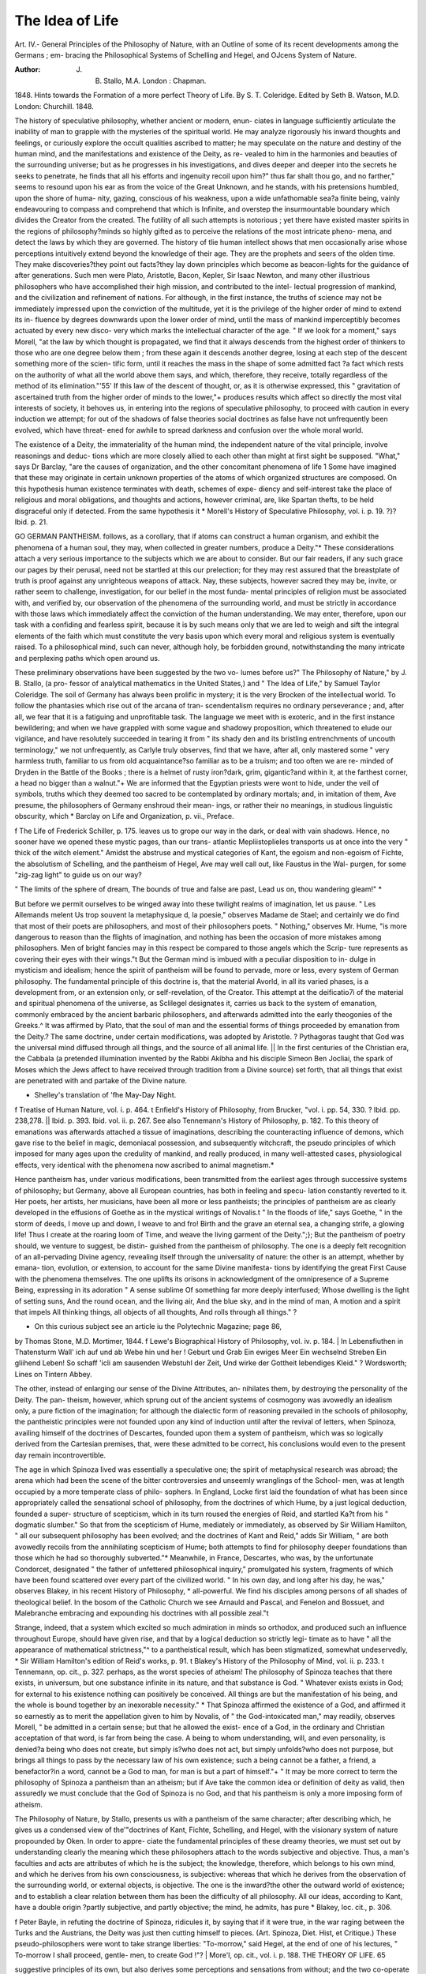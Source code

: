 The Idea of Life
=================

Art. IV.-
General Principles of the Philosophy of Nature, with an
Outline of some of its recent developments among the Germans ; em-
bracing the Philosophical Systems of Schelling and Hegel, and OJcens
System of Nature.

:Author: J. B. Stallo, M.A. London : Chapman.
1848.
Hints towards the Formation of a more perfect
Theory of Life. By S. T. Coleridge. Edited by Seth B. Watson,
M.D. London: Churchill. 1848.

The history of speculative philosophy, whether ancient or modern, enun-
ciates in language sufficiently articulate the inability of man to grapple
with the mysteries of the spiritual world. He may analyze rigorously
his inward thoughts and feelings, or curiously explore the occult qualities
ascribed to matter; he may speculate on the nature and destiny of the
human mind, and the manifestations and existence of the Deity, as re-
vealed to him in the harmonies and beauties of the surrounding universe;
but as he progresses in his investigations, and dives deeper and deeper
into the secrets he seeks to penetrate, he finds that all his efforts and
ingenuity recoil upon him?" thus far shalt thou go, and no farther,"
seems to resound upon his ear as from the voice of the Great Unknown,
and he stands, with his pretensions humbled, upon the shore of huma-
nity, gazing, conscious of his weakness, upon a wide unfathomable sea?a
finite being, vainly endeavouring to compass and comprehend that which
is Infinite, and overstep the insurmountable boundary which divides the
Creator from the created. The futility of all such attempts is notorious ;
yet there have existed master spirits in the regions of philosophy?minds
so highly gifted as to perceive the relations of the most intricate pheno-
mena, and detect the laws by which they are governed. The history of
tlie human intellect shows that men occasionally arise whose perceptions
intuitively extend beyond the knowledge of their age. They are the
prophets and seers of the olden time. They make discoveries?they
point out facts?they lay down principles which become as beacon-lights
for the guidance of after generations. Such men were Plato, Aristotle,
Bacon, Kepler, Sir Isaac Newton, and many other illustrious philosophers
who have accomplished their high mission, and contributed to the intel-
lectual progression of mankind, and the civilization and refinement of
nations. For although, in the first instance, the truths of science may
not be immediately impressed upon the conviction of the multitude,
yet it is the privilege of the higher order of mind to extend its in-
fluence by degrees downwards upon the lower order of mind, until the
mass of mankind imperceptibly becomes actuated by every new disco-
very which marks the intellectual character of the age. " If we look for
a moment," says Morell, "at the law by which thought is propagated, we
find that it always descends from the highest order of thinkers to those
who are one degree below them ; from these again it descends another
degree, losing at each step of the descent something more of the scien-
tific form, until it reaches the mass in the shape of some admitted fact
?a fact which rests on the authority of what all the world above them
says, and which, therefore, they receive, totally regardless of the method
of its elimination."'55' If this law of the descent of thought, or, as it is
otherwise expressed, this " gravitation of ascertained truth from the
higher order of minds to the lower,"+ produces results which affect so
directly the most vital interests of society, it behoves us, in entering into
the regions of speculative philosophy, to proceed with caution in every
induction we attempt; for out of the shadows of false theories social
doctrines as false have not unfrequently been evolved, which have threat-
ened for awhile to spread darkness and confusion over the whole moral
world.

The existence of a Deity, the immateriality of the human mind, the
independent nature of the vital principle, involve reasonings and deduc-
tions which are more closely allied to each other than might at first
sight be supposed. "What," says Dr Barclay, "are the causes of
organization, and the other concomitant phenomena of life 1 Some
have imagined that these may originate in certain unknown properties
of the atoms of which organized structures are composed. On this
hypothesis human existence terminates with death, schemes of expe-
diency and self-interest take the place of religious and moral obligations,
and thoughts and actions, however criminal, are, like Spartan thefts,
to be held disgraceful only if detected. From the same hypothesis it
* Morell's History of Speculative Philosophy, vol. i. p. 19.
?}? Ibid. p. 21.

GO GERMAN PANTHEISM.
follows, as a corollary, that if atoms can construct a human organism,
and exhibit the phenomena of a human soul, they may, when collected
in greater numbers, produce a Deity."* These considerations attach a
very serious importance to the subjects which we are about to consider.
But our fair readers, if any such grace our pages by their perusal, need
not be startled at this our prelection; for they may rest assured that
the breastplate of truth is proof against any unrighteous weapons of
attack. Nay, these subjects, however sacred they may be, invite, or
rather seem to challenge, investigation, for our belief in the most funda-
mental principles of religion must be associated with, and verified by,
our observation of the phenomena of the surrounding world, and must
be strictly in accordance with those laws which immediately affect the
conviction of the human understanding. We may enter, therefore,
upon our task with a confiding and fearless spirit, because it is by such
means only that we are led to weigh and sift the integral elements of
the faith which must constitute the very basis upon which every moral
and religious system is eventually raised. To a philosophical mind, such
can never, although holy, be forbidden ground, notwithstanding the
many intricate and perplexing paths which open around us.

These preliminary observations have been suggested by the two vo-
lumes before us?" The Philosophy of Nature," by J. B. Stallo, (a pro-
fessor of analytical mathematics in the United States,) and " The Idea
of Life," by Samuel Taylor Coleridge. The soil of Germany has always
been prolific in mystery; it is the very Brocken of the intellectual
world. To follow the phantasies which rise out of the arcana of tran-
scendentalism requires no ordinary perseverance ; and, after all, we fear
that it is a fatiguing and unprofitable task. The language we meet with
is exoteric, and in the first instance bewildering; and when we have
grappled with some vague and shadowy proposition, which threatened
to elude our vigilance, and have resolutely succeeded in tearing it from
" its shady den and its bristling entrenchments of uncouth terminology,"
we not unfrequently, as Carlyle truly observes, find that we have, after
all, only mastered some " very harmless truth, familiar to us from old
acquaintance?so familiar as to be a truism; and too often we are re-
minded of Dryden in the Battle of the Books ; there is a helmet of rusty
iron?dark, grim, gigantic?and within it, at the farthest corner, a head
no bigger than a walnut."+ We are informed that the Egyptian priests
were wont to hide, under the veil of symbols, truths which they deemed
too sacred to be contemplated by ordinary mortals; and, in imitation
of them, Ave presume, the philosophers of Germany enshroud their mean-
ings, or rather their no meanings, in studious linguistic obscurity, which
* Barclay on Life and Organization, p. vii., Preface.

f The Life of Frederick Schiller, p. 175.
leaves us to grope our way in the dark, or deal with vain shadows.
Hence, no sooner have we opened these mystic pages, than our trans-
atlantic Mepliistoplieles transports us at once into the very " thick of the
witch element." Amidst the abstruse and mystical categories of Kant,
the egoism and non-egoism of Fichte, the absolutism of Schelling, and
the pantheism of Hegel, Ave may well call out, like Faustus in the Wal-
purgen, for some "zig-zag light" to guide us on our way?

" The limits of the sphere of dream,
The bounds of true and false are past,
Lead us on, thou wandering gleam!" *

But before we permit ourselves to be winged away into these twilight
realms of imagination, let us pause. " Les Allemands melent Us trop
souvent la metaphysique d, la poesie," observes Madame de Stael; and
certainly we do find that most of their poets are philosophers, and most
of their philosophers poets. " Nothing," observes Mr. Hume, "is more
dangerous to reason than the flights of imagination, and nothing has
been the occasion of more mistakes among philosophers. Men of bright
fancies may in this respect be compared to those angels which the Scrip-
ture represents as covering their eyes with their wings."t
But the German mind is imbued with a peculiar disposition to in-
dulge in mysticism and idealism; hence the spirit of pantheism will be
found to pervade, more or less, every system of German philosophy.
The fundamental principle of this doctrine is, that the material Avorld,
in all its varied phases, is a development from, or an extension only, or
self-revelation, of the Creator. This attempt at the deificatio7i of the
material and spiritual phenomena of the universe, as Sclilegel designates
it, carries us back to the system of emanation, commonly embraced by
the ancient barbaric philosophers, and afterwards admitted into the
early theogonies of the Greeks.^ It was affirmed by Plato, that the
soul of man and the essential forms of things proceeded by emanation
from the Deity.? The same doctrine, under certain modifications, was
adopted by Aristotle. ? Pythagoras taught that God was the universal
mind diffused through all things, and the source of all animal life. ||
In the first centuries of the Christian era, the Cabbala (a pretended
illumination invented by the Rabbi Akibha and his disciple Simeon
Ben Jocliai, the spark of Moses which the Jews affect to have received
through tradition from a Divine source) set forth, that all things that
exist are penetrated with and partake of the Divine nature.

* Shelley's translation of 'fhe May-Day Night.
f Treatise of Human Nature, vol. i. p. 464.
t Enfield's History of Philosophy, from Brucker, "vol. i. pp. 54, 330.
? Ibid. pp. 238,278. || Ibid. p. 393.
Ibid. vol. ii. p. 267. See also Tennemann's History of Philosophy, p. 182.
To this theory of emanations was afterwards attached a tissue of
imaginations, describing the counteracting influence of demons, which
gave rise to the belief in magic, demoniacal possession, and subsequently
witchcraft, the pseudo principles of which imposed for many ages upon
the credulity of mankind, and really produced, in many well-attested
cases, physiological effects, very identical with the phenomena now
ascribed to animal magnetism.*

Hence pantheism has, under various modifications, been transmitted
from the earliest ages through successive systems of philosophy; but
Germany, above all European countries, has both in feeling and specu-
lation constantly reverted to it. Her poets, her artists, her musicians,
have been all more or less pantheists; the principles of pantheism are as
clearly developed in the effusions of Goethe as in the mystical writings
of Novalis.t " In the floods of life," says Goethe, " in the storm of
deeds, I move up and down, I weave to and fro! Birth and the grave an
eternal sea, a changing strife, a glowing life! Thus I create at the
roaring loom of Time, and weave the living garment of the Deity.";};
But the pantheism of poetry should, we venture to suggest, be distin-
guished from the pantheism of philosophy. The one is a deeply felt
recognition of an all-pervading Divine agency, revealing itself through
the universality of nature: the other is an attempt, whether by emana-
tion, evolution, or extension, to account for the same Divine manifesta-
tions by identifying the great First Cause with the phenomena themselves.
The one uplifts its orisons in acknowledgment of the omnipresence of
a Supreme Being, expressing in its adoration
" A sense sublime Of something far more deeply interfused;
Whose dwelling is the light of setting suns,
And the round ocean, and the living air,
And the blue sky, and in the mind of man,
A motion and a spirit that impels
All thinking things, all objects of all thoughts,
And rolls through all things." ?

* On this curious subject see an article iu the Polytechnic Magazine; page 86,
by Thomas Stone, M.D. Mortimer, 1844.
f Lewe's Biographical History of Philosophy, vol. iv. p. 184.
| In Lebensfiuthen in Thatensturm
Wall' ich auf und ab
Webe hin und her !
Geburt und Grab
Ein ewiges Meer
Ein wechselnd Streben
Ein gliihend Leben!
So schaff 'icli am sausenden Webstuhl der Zeit,
Und wirke der Gottheit lebendiges Kleid."
? Wordsworth; Lines on Tintern Abbey.

The other, instead of enlarging our sense of the Divine Attributes, an-
nihilates them, by destroying the personality of the Deity. The pan-
theism, however, which sprung out of the ancient systems of cosmogony
was avowedly an idealism only, a pure fiction of the imagination; for
although the dialectic form of reasoning prevailed in the schools of
philosophy, the pantheistic principles were not founded upon any kind
of induction until after the revival of letters, when Spinoza, availing
himself of the doctrines of Descartes, founded upon them a system of
pantheism, which was so logically derived from the Cartesian premises,
that, were these admitted to be correct, his conclusions would even to
the present day remain incontrovertible.

The age in which Spinoza lived was essentially a speculative one; the
spirit of metaphysical research was abroad; the arena which had been the
scene of the bitter controversies and unseemly wranglings of the School-
men, was at length occupied by a more temperate class of philo-
sophers. In England, Locke first laid the foundation of what has been
since appropriately called the sensational school of philosophy, from the
doctrines of which Hume, by a just logical deduction, founded a super-
structure of scepticism, which in its turn roused the energies of Reid,
and startled Ka?t from his " dogmatic slumber." So that from the
scepticism of Hume, mediately or immediately, as observed by Sir
William Hamilton, " all our subsequent philosophy has been evolved;
and the doctrines of Kant and Reid," adds Sir William, " are both
avowedly recoils from the annihilating scepticism of Hume; both
attempts to find for philosophy deeper foundations than those which
he had so thoroughly subverted."* Meanwhile, in France, Descartes,
who was, by the unfortunate Condorcet, designated " the father of
unfettered philosophical inquiry," promulgated his system, fragments
of which have been found scattered over every part of the civilized
world. " In his own day, and long after his day, he was," observes
Blakey, in his recent History of Philosophy, * all-powerful. We find his
disciples among persons of all shades of theological belief. In the
bosom of the Catholic Church we see Arnauld and Pascal, and Fenelon
and Bossuet, and Malebranche embracing and expounding his doctrines
with all possible zeal."t

Strange, indeed, that a system which excited so much admiration in
minds so orthodox, and produced such an influence throughout Europe,
should have given rise, and that by a logical deduction so strictly legi-
timate as to have " all the appearance of mathematical strictness,"^ to a
pantheistical result, which has been stigmatized, somewhat undeservedly,
* Sir William Hamilton's edition of Reid's works, p. 91.
t Blakey's History of the Philosophy of Mind, vol. ii. p. 233.
t Tennemann, op. cit., p. 327.
perhaps, as the worst species of atheism! The philosophy of Spinoza
teaches that there exists, in universum, but one substance infinite in its
nature, and that substance is God. " Whatever exists exists in God; for
external to his existence nothing can positively be conceived. All things
are but the manifestation of his being, and the whole is bound together
by an inexorable necessity." * That Spinoza affirmed the existence of
a God, and affirmed it so earnestly as to merit the appellation given to
him by Novalis, of " the God-intoxicated man," may readily, observes
Morell, " be admitted in a certain sense; but that he allowed the exist-
ence of a God, in the ordinary and Christian acceptation of that word,
is far from being the case. A being to whom understanding, will, and
even personality, is denied?a being who does not create, but simply
is?who does not act, but simply unfolds?who does not purpose, but
brings all things to pass by the necessary law of his own existence; such
a being cannot be a father, a friend, a benefactor?in a word, cannot be
a God to man, for man is but a part of himself."+ " It may be more
correct to term the philosophy of Spinoza a pantheism than an atheism;
but if Ave take the common idea or definition of deity as valid, then
assuredly we must conclude that the God of Spinoza is no God, and that
his pantheism is only a more imposing form of atheism.

The Philosophy of Nature, by Stallo, presents us with a pantheism
of the same character; after describing which, he gives us a condensed
view of the'"doctrines of Kant, Fichte, Schelling, and Hegel, with the
visionary system of nature propounded by Oken. In order to appre-
ciate the fundamental principles of these dreamy theories, we must set
out by understanding clearly the meaning which these philosophers
attach to the words subjective and objective. Thus, a man's faculties and
acts are attributes of which he is the subject; the knowledge, therefore,
which belongs to his own mind, and which he derives from his own
consciousness, is subjective: whereas that which he derives from the
observation of the surrounding world, or external objects, is objective.
The one is the inward?the other the outward world of existence; and
to establish a clear relation between them has been the difficulty of
all philosophy. All our ideas, according to Kant, have a double origin
?partly subjective, and partly objective; the mind, he admits, has pure
* Blakey, loc. cit., p. 306.

f Peter Bayle, in refuting the doctrine of Spinoza, ridicules it, by saying that if it
were true, in the war raging between the Turks and the Austrians, the Deity
was just then cutting himself to pieces. (Art. Spinoza, Diet. Hist, et Critique.)
These pseudo-philosophers were wont to take strange liberties: "To-morrow,"
said Hegel, at the end of one of his lectures, " To-morrow I shall proceed, gentle-
men, to create God !"?
| More'l, op. cit., vol. i. p. 188.
THE THEORY OF LIFE. 65

suggestive principles of its own, but also derives some perceptions and
sensations from without; and the two co-operate to produce knowledge.
On the other hand, Fichte?calling the subjective ego, and the objective
non ego?argued that, although certain mental conceptions were in me,
they were caused by something out of vie, so that the ego and non ego
became identical. " The fundamental error of Fichte," says Morell, " was,
that he entrenched himself so closely within the circle of his conscious-
ness, that it was impossible for him to find any passage from thence
into the surrounding world."* After Fichte, came Schelling?the Plato,
as he is sometimes called, of modern Germany?who maintained that
the ego and non ego (subject and object) are identical, and exist only in
the absolute?that is to say, the Absolute, by which he means the Deity,
contains within itself, potentially, all that it afterwards becomes by its
own self-development. This self-development, be it observed, is not
the free and designed operation of intelligence, but rather a blind
impulse, working unconsciously in nature, and only coming to self-con-
sciousness in mind. On this principle, all difference between God and
the universe is completely lost; his pantheism becomes as complete as
that of Spinoza; and " as the absolute is supposed to be evolved from its
lowest forms to the highest, in accordance with the necessary law or
rhythm of its being, the whole world, material and mental, becomes
one enormous chain of necessity, to which no idea of free creation can
by any possibility be attached." + Lastly, after the philosophy of
Schelling had obtained a vast popularity in Germany, came Hegel, who
boldly started with the postulate, that " being and non-being are the
same;" and, denying the existence of both object and subject, insisted
that everything was purely ideal. The only real existence which he
admits is one of relation ;?" the whole universe is a universe of ideas
?a process or movement of the Deity ever unfolding itself, but never
unfolded.":}; Such are the pantheistical systems which appear to have
fascinated the imagination of Stallo, but which he has explained in a
very obscure and imperfect manner. A cloudy element, however, is the
most congenial atmosphere for all such fictions; and the unintelligibility
of the language in which they are conveyed is their best security against
popular ridicule.

" The Idea of Life, or Hints for the Formation of a more Compre-
hensive Theory of Life," here claims attention ; and, assuredly, the very
title of this little volume by Samuel Taylor Coleridge, suggests the anti-
cipation of paradoxes as subtile, dreams as wild, and phantasies as start-
ling, as any we have just adverted to. It was observed in the early life
Morell, op. cit., vol. ii. p. 89. -f Ibid. p. 118, J Ibid. p. 137.
of Coleridge, that he was endowed with a peculiar mental idiosyncracy,
which predisposed him, even in childhood, to self-meditation and intel-
lectual seclusion. He describes himself as a child, taking his " little stool"
and his "little book," and sitting by the side of his mother, and listening
to the talk of his elders. " Huffed away from the enjoyment of muscular
activity, I was driven," he observes, "from life in motion to life in thought
and sensation. . . . Alas ! I had all the simplicity, and all the docility
of the little child, but none of the child's habits. I never thought as a
child, never had the language of a child."* It is well observed by
Wordsworth, " the child is father of the man ?" and Coleridge, in his after-
life, manifested the same disposition to retire intellectually within him-
self, and dwell within the sphere of his own idealism. He did not tread
the common paths of knowledge and philosophy. He stood as much
apart, in his philosophical spirit, from other men as Manfred himself,
soliloquizing to the elements on the summit of the Jungfrau. He, too,
although no misanthropist, like Manfred, poured forth his incantations,
and invoked and introduced supernatural imagery in his poetry with
a truly marvellous effect. His " Ancient Mariner," his " Christabel," his
"KublahKhan," sufficiently attest his success in this species of intellectual
necromancy; and it may readily be conceived, that when a mind so con-
stituted entered into the phantasmal land of German philosophy, it would
easily become fascinated by the very mysteries of its transcendentalism.
This was eminently the case Avith Coleridge ; but he entered the labyrinth
with a firm step, upheld by the sense of a higher philosophy than any
which had ever emanated from its school. Accordingly, when he
returned to enlighten the world with the knowledge he had acquired, he
did not seek to weave a web of metaphysical sophistry around the attri-
butes of the Supreme Being, mystifying at the same time the phenomena
and laws of the surrounding universe, until the relation between cause
and effect becomes annihilated. He did not put forth paradoxes to
impeach the moral and intellectual responsibility of man, reducing him
to the condition of an automatic microcosm, and destroying the elements
of all moral obligation ; but, deeply impressed with the truths of Chris-
tianity, he sought to interweave its fundamental principles with the
doctrines he inculcated, and introduced for this purpose a new organ of
faith, by the super-rational assistance of which he maintains we are alone
enabled to carry on these investigations. Hence Coleridge has the
merit of being the first in this country who sought to associate these
philosophical speculations with the doctrines of Christianity. While
we cheerfully and unreservedly concede every honour to the poet-philo-
sopher, we almost regret the publication of " The Idea of Life," because,
* Gilman's Life of Samuel Taylor Coleridge, vol. i. p. 10.
although as a posthumous volume it may be acceptable to us, proceed-
ing as it does from the pen of one whose memory we so highly esteem,
still we consider that it is not likely to add to his reputation, for the
views which it contains are not characterized by any originality, and
almost in every page challenge contradiction.

He thus opens the subject ?" When we stand before the bust
of John Hunter,"?we quote the first sentence of the Introduction
?" or as we enter the magnificent museum furnished by his labours,
and pass slowly with meditative observation through this august
temple, which the genius of one great man has raised, and dedicated to
the wisdom and uniform working of the Creator, we perceive at every
step the guidance, we had almost said, the inspiration, of those profound
ideas concerning life which dawn upon us, indeed, through his written
works?but which he has here presented to us in a more perfect language
than that of words?the language of God himself as uttered by nature."
After this noble exordium, Ave are disappointed to find ourselves hurried
into a frivolous and profitless discussion upon the definitions of life;
and that Coleridge, instead of following the steps of the genius to whose
bust he had just made the above invocation, throws himself into the
stream of German idealism, adopting, to its extremest extent, the views
of Fichte, Schelling, and Hegel, a pantheistical theory of life, opposed to
every principle of reason, and common sense. According to this fanciful
hypothesis, which is adopted by Stallo, life itself is supposed to originate
in the creative energy of nature, and to become diffused through all
objects. " Matter exists not in itself, but in virtue of, and in reference
to, its inner vitality." (Stallo, page 31.) The properties of matter, " the
extension and impenetrability of matter proceed (not from the laws of
attraction, but) from the necessary reality of the unital life, the unity or
identity of which life is the object of the whole process of its existence."
(Stallo, ib.) The true centre of gravity of matter, is in its inner life?the
self-moving, and the self-sustaining, which is " the vital, substantial prin-
ciple of all existences." (Stallo, p. 42.)

Dead matter does not exist?death itself is not death ! " The ap-
parent corpse after the death of any organism is instantly subject to
Cosmic vitality: when we imagine we behold matter without life, it is
only because this life, on account of its generality, is beyond our
immediate ken." (Stallo, p. 35.)

It may be remembered, that Diogenes of Apollonia, following the
steps of Anaximenes, asked, " What constitutes the air, the origin of
things ? Clearly," he answered, " its life." The world he fancied a
living unity, and he attributed to it a set of respiratory organs, which
he fancied he discovered in the stars. As manifestly preposterous are
the propositions of these pseudo philosophers.

" The earth," Stallo quotes from Hegel, " is the crystal of life?the first
determinate life is the atmosphere; the second phase of determinate ter-
restrial life is the neutral earth, the sea; the third phase is the continent
?the gigantic corpse of a life gone by?the firm crystal of the lunar
element." (Stallo, p. 460.) So also Coleridge argues, that the physical
properties of matter are vital in essence?describes gravitation as the
universal life, and talks of the "irritability which metals manifest to
galvanism." (Theory of Life, page 39.) How can any rational man
deal with such ravings? Nevertheless, we find that this pantheistical
theory of life has recently been propounded at some length, by the
eminent Dr Carus. " Comparing animal with planetary life," says he,
" we are led to conclude, that as the blood, a homogeneous fluid in
continual circulation, is the source in which all forms and reproductions
of organism originate, so is water one of the members most import-
ant for the life of the earth. This internal life of the fluid becomes
indeed more evident when we consider the individual formation of the
solid to which it gives birth. The most striking illustration of this, is
the process of crystallization, which exhibits a near approach of the
inorganic to the organic life; for we cannot deny even to the crystal a
certain inward peculiar life, at the moment of its crystallization. The
only difference between an organic body and a crystal is, that the life of
the latter, the principle of action and reaction, terminates as soon as its
formation is accomplished. One might be tempted to say, that the
crystal lives only to form itself, for as soon as it is formed it dies,
while true organisms, on the contrary, form themselves only in order
to live, and it is only when they are perfectly formed that their life
is truly and properly evident."*

This very observation points out the distinction between the con-
struction of a crystal and the development of organization?the non-
existence in the one of any sustaining principle of vitality, and the
positive evidence in the other, of the presence of a vital power support-
ing the organism through all the physiological changes which it under-
goes. "But what is life1?" asks Coleridge. In reply to which, we may
ask?"What is light?" "What is heat?" "What is electricity?" "What
is magnetism?" Before we can give a definition of either of these prin-
ciples, its nature must be fairly revealed to us, because no definition
can be satisfactory that is not a clear expression of truth; hence writers
on logic, in the middle ages, made definition the last stage in the pro-
gress of knowledge. " It is absolutely necessary," observes Whewell,
"to every advance in our knowledge, that those by whom such advances
are made, should possess clearly the conceptions which they employ;
* Dr Carus on the Kingdoms of Nature; their Life and Affinity, in Taylor's
Collection of Scientific Memoirs. Vol. i. p. 230. 1837.
but it is by no means necessary, that tliey should unfold these concep-
tions in the words of a formal definition."* Galileo, Huyghens, Newton,
Fresnel, Young, had clear conceptions of the course adopted in the
progress of their discoveries; but not one of them could anticipate by
a definition the result of their investigations. And so it is with respect
to life, as well as light, heat, electricity, and magnetism, neither can be
defined with any degree of satisfaction; but the phenomena ascribed to
each are not the less legitimate subjects for philosophical research. The
definition which Coleridge himself gives of life, after deprecating that
of Bichat, (" c'est l'ensemble des fonctions qui resistent a la mort,") is
more objectionable than any with which we are acquainted. " I define
life as the principle of individuation, or the power which unites a given
all into a whole, that is presupposed by all its parts." (Theory, page 42.)
A block of granite may be said to have its component parts held
together by a " principle of individuation," which " unites the given all"
into a mass; but as Coleridge disclaims the division of all that sur-
rounds us into things with life, and things without life; and as he
contends that the term life is no less applicable to the irreducible bases
of chemistry?such as sodium, potassium, &c.?or to the various forms
of crystals, or the geological strata which compose the crust of the
globe, than it is to the human body itself; so we (Theory, Preface,
page 8) cannot expect that any definition of life from his pen
could be acceptable, involving, as it must, such an extravagant
hypothesis. We are glad, however, to find that Coleridge repels with
so much earnestness the assumption that life is a result of organiza-
tion ? a doctrine we regret to find advocated recently, with much
plausibility, by Dr Carpenter, whose " Manual of Physiology" is at pre-
sent esteemed (deservedly in other respects) one of the best text-books
of physiology in our metropolitan schools of medicine. " I disclaim,"
says Coleridge, " the error of Stahl in deriving the phenomena of life
from the unconscious actions of the rational soul. I repel with still
greater earnestness, the assertion, and even the supposition, that the
functions are the offsprings of the structure and life the result of or-
ganization connected with it, as effect with cause. Nay, the position
seems to me little less strange than as if a man should say, that
building, with all the included handicraft of plastering, sawing,
planing, &c., Avere the offspring of the house, and the mason and
carpenter were the result of a suite of chambers, Avith the passages and
staircases that lead to them. To make A the offspring of B, Avhen the
very existence of B, as B pre-supposes the existence of A, is prepos-
terous in the literal sense of the Avord, and a consummate instance of
the hysteron proteron in logic. But if I reject the organ as the cause
* "Whewell's Philosophy of the Inductive Sciences, vol. ii. p. 14.
of that of which it is the organ, though I admit it among the conditions
of its actual functions, for the same reason I must reject fluids and
ethers of all kinds, magnetical, electrical, and universal, to whatever
quintessential thinness triple distilled and (as it were) super-sub-
stantiated. With these, likewise, I abjure all chemical agencies, compo-
sitions, and decompositions, they suppose a stimulability, sui generis,
which is but another paraphrase for life. ... To account for life is one
thing, to explain life is another. In the first we are supposed to state
something prior (if not in time, yet in the order of nature) to the thing
accounted for as the ground or cause of that thing, or (which comprises
the meaning and force of both words as its sufficient cause,) quae et facit
et subest; and to this, in the question of life, I know no possible answer
but God. To account for a thing is to see into the principle of its pos-
sibility, and from that principle to evolve its being; thus the mathe-
matician demonstrates the truths of geometry by constructing them. . .
The reasoner who assigns structure or organization as the antecedent of
life, who. names the former a cause, and the latter its effect, he it is who
pretends to account for life. Now Euclid would, with great right,
demand of such a philosopher to make life,?in the same sense, I mean, in
which Euclid makes an icosaedron, or a figure of twenty sides?namely,
in the understanding, or by an intellectual construction,?an argument
which, of itself, is sufficient to prove the untenable nature of
materialism." (Theory of Life, pp. 34, 35, 36.)

All this is well and forcibly argued, yet we cannot but think that be-
fore forming, or attempting to form, any conception of the nature of
life, it is necessary to observe its development closely in all stages of
organization, and the circumstances under which it is preserved or ex-
tinguished. The separation between living and inert matter?between
organized and unorganized beings, we conceive to be perfectly clear
and positive, and we hold that life itself exists only in the vegetable
and animal creation. The simplest conditions of organization under
which it becomes manifest, are in those cellular, flowerless plants, which
are nourished through their whole surface by the medium in which they
vegetate, algce, living in water and damp places. Here the question
suggests itself, Is the life of plants identical in itself with the life of
animals ? It is certain that some ambiguous marine productions which
Pallas considered to be plants, were afterwards by Lamarck pronounced
to be zoophytes, and again, by Kutzing and Decaisne, shown to be sea
vegetables, a fact which only proves the inaccuracy of observation, and
which by no means demonstrates a direct algal alliance between the
two kingdoms. It was long ago asserted by Bory de St. Vincent, that
there exists in nature organized bodies, which are animal at one period
of their lives, and vegetable at another. " Those who have ever examined"
(observes Professor Lindley) " the surface of stones constantly moistened
by water, the glass of hot-houses, the face of rocks in the sea, or of walls
where the sun never shines, or the hard paths in damp parts of gardens,
after rain, cannot fail to have remarked a green mucous slime with
which such places are covered; and which consists of algals in their
simplest state of organization." " This slime" (says Bory de St. Vincent)
" resembles a layer of albumen spread with a brush; it exfoliates in dry-
ing, and finally becomes visible by the manner in which it colours green
or deep brown. One might call it a provisional creation, waiting to be
organized, and then assuming different forms, according to the nature
of the corpuscules which penetrate it or develop among it. It may
further be said to be the origin of two very distinct existences, the one
certainly animal, the other purely vegetable.* Here, it will be observed,
that Bory de St. Vincent recognises, in these minute particles,
" two very distinct existences;" nor does he adduce any evidence
to show that the vegetable corpuscules give rise to the animal develop-
ment, or that the animal corpuscules give rise to the vegetable develop-
ment of organization. A curious observation has been made respecting
the motion of some minute species of plants?many of the conferva
tribe (especially of the genera conferva ulvas and their near allies)
produce, in their tubular threads, reproductive bodies or spores, which,
after a time, acquire a power of rapid and quasi-voluntary motion while
in the inside of their mother; by degrees, and in consequence of their
tapping against the soft side of the cell that holds them, they escape
into the water; when there they swim about actively, just like animal-
culi, and at last, retreating to a shady place, attach themselves to a
stone or some other body, lose their locomotion, and thenceforward
germinate and grow like plants.t This, when we reflect upon it, is not
more marvellous than the dispersion of the reproductive seeds of vege-
tables by the Avind upon land, which float hither and thither, with the
" down upon the thistle's beard," until they find a congenial soil upon
which they fix their habitat. Observation teaches us that all nature teems
with life?the air we breathe, the dust upon which we tread, the water
with which we slake our thirst, we find, when microscopically examined,
loaded with animalculi, and germs, and ova, which rapidly develop into
minute beings, curiously organized, and which apparently spring spon-
taneously into existence. The fact, however, of spontaneous generation
has not yet been proved; and in those experiments which pretend to
exhibit the development of animalculi in solutions subjected to electrical
action, there can be no doubt but their ova pre-existed in the fluid.

" In my observations," says Ehrenberg, who may be esteemed the
* Lindley's Vegetable Kingdom, vol. i. pp. 14, 15, et seq.
f Ibid highest authority on this subject, " pursued with so much zeal for twelve
years, I never witnessed the spontaneous origin of one infusorium from
slime or vegetable tissue; and, supported by such experience, I am of
opinion, that these animals are never formed by ' generatio primitivet,'
but originate from eggs. The active motions and contractions in plants
and their parts, especially algce, ought not to give rise to the supposi-
tion of an animal nature, even when they are called infusorial, or animal
motions. Internal nutritive organs, and a definite oval aperture for the
reception of solid substances, which may be demonstrated, distinguish
the apparently most simple animals from plants. I have never seen,
in my numerous experiments, the motive algce seeds take up the smallest
quantity of solid nutriment; and thus the fruit-strewing algae may be
distinguished from the monads which swarm around it, in the same
manner as the tree from a bird."*

When we leave the microscopic world, and approach other con-
ditions of organization which exhibit little or no complexity of
structure?as, for example, when Ave examine an hydatid or a polypus,
or the gelatinous-looking body of the star-fisli or the sea-urchin?
we again recognise the existence of life in very simple structures?
structures so simple as to militate against the idea of life being the re-
sult of any complex mechanical or chemical process. In animals, how-
ever, which are more highly organized?which possess a complicated
nervous, circulating, respiratory, and digestive apparatus, the functions
of which are implicated with and modified by certain chemical changes
that occur in the ingesta and egesta, and also in the solids and fluids of
the system itself?the sources whence life might have originated may, so
to speak, appear theoretically multiplied. An infinitely more complicated
organization is placed before the theorist who may imagine either that
the mechanical action of the integral parts of the orgasm in a foetal
state accounts for the development of life; or that certain affinities, in
the gradual formation of the tissues, have, by virtue of electro-chemical
action, developed life; or, entertaining mystical notions respecting ma-
terial and spiritual agency, he may refer the principle of life to the soul
itself. Thus the complexity of the structure of the higher order of
animals has led to a great variety of hypotheses ; but if we confine our-
selves to the simplest organic condition under which life manifests itself,
we discover no complicated structure which can suggest either a me-
chanical, chemical, or psychical cause for its developments.

Accordingly, our own observations and reflections induce us to believe
in the existence of a principle of life (and we know no better word to
designate our meaning) independent of these various organic condi-
* Ehrenberg on the Origin of Organic Matter, from Simple Perceptible Matter,
npud Taylor's Collection of Foreign Scientific Memoirs, vol. i. p. 5ti6.
tions, and antecedent to all structure, being itself creative, and presiding
over the formation and determining the rudimentary development of
all beings ; and we furthermore believe, that this principle of life, by
its own determinate laws, preserves, in the process of organization,
the definite form of different species, of animals and plants. Hence
arises the uniformity of type observable in the animal creation;
hence the unity of organization observed by Blumenbacli, upon which
he founded his doctrine of the nisus formativus. We cannot, indeed,
better explain our meaning than by citing the words of Geoffrey St.
Hilaire, who fully recognised the facts, although not the theory we now
advocate:?"Par cette expression" (the principle of life to which Ave apply
these words, but which Geoffrey St. Hilaire applied to the nisus forma-
tivus of Blumenbach) " on comprend les efforts ou la tendance de l'or-
ganization pour se d6velopper, d'une seule et meme maniere, pour donner
les resultats que nous disons ceux de la regie pour faire reapparoitre des
produits qui repetent exactement les formes des anciennes races."*
Hence, when life is transmitted from parent to offspring, the ovum hav-
ing received the principle of life which is initiative to the change of its
condition, begins gradually to develop a new form, which ends in the
organization of another individualism. The constant tendency of the
vital laws to preserve uniformity of type becomes very remarkable in
certain animals which do not require some organs which are common to
their species, and which organs, therefore, do not advance in their develop-
ment, but are left in a rudimentary state. The whale in embryo pos-
sesses the rudiments of teeth, but these not being required, the soft fan-
like baleen appears in their stead. So also certain organs, the functions
of which are required in one sex and not in the other, are fully developed
only in the one which needs them, but stop short and remain in a
rudimentary state in the other. In marsupial animals (the kangaroo)
the female of the tribe has a process of bone proceeding from the
pubes to support the pouch; but the male marsupial having no pouch,
the bone appears only imperfectly developed. In the human race the
mammae are necessary for the female to nourish her offspring; but the
type is preserved?they exist in a rudimentary state also in the male.
We cannot conceive this unity of type to exist unless we ascribe to the
principle of life certain determinate laws which modify the development
of organization.

All the phenomena of life with which we are conversant support this
view; thus, the principle of life being independent of the organic struc-
ture in which it exists, requires certain external conditions?such as the
presence of light, moisture, and a given temperature for its development.
* Mems. du Museum d'llistoire Naturelle, 9e annee, p. 203.

The vitality of vegetable seeds, and tlie eggs of animals, will remain
latent for an indefinite period. We are informed by Professor Lindley
that he has raised three raspberry plants from seeds taken out of
the stomach of a man whose skeleton was found in a barrow near Dor-
chester, thirty feet below the surface of the earth. His body had been
buried with some coins of the Emperor Hadrian, and there could be no
doubt but that the seeds were 1600 or 1700 years old. There are
many instances of the germination of grains of wheat found enclosed in
the wrappers of Egyptian mummies. The desiccation of insects will
also suspend for years the manifestation of life. The microscopic wheel
animal, and the eel (vibrio tritici), which causes the ear cockle in wheat,
will continue for twenty or thirty years in a dry and apparently dead
state, but exposure to air and moisture quickly revives them. The most
simple infusoria and rotaria become torpid upon being deprived of
moisture; so also will the common garden snail, if put in a dry place,
but it immediately revives upon application of moisture. The phe-
nomenon of hybernation is also directly connected with the principle of
life; it is indeed observed in those animals which become torpid during
the winter season, that when the sensibility of all the functions is
lessened,?the temperature lowered, the circulation slower, respiration
imperceptible, and digestion suspended, vitality becomes more tena-
cious than ever under these physical abnormal conditions.* Fish and
cold-blooded animals survive an intense torpidity: " The fish froze,"
says Captain Franklin, " as fast as they were taken out of the nets, and
in a short time became a solid mass of ice, and by a blow or two of
the hatchet were easily split open, when the intestines might be removed
in a lump, and if in this completely frozen state they were thawed
before the fire, they recovered their animation." The persistency of
vitality, even after mutilation of the body, is in most of the cold-blooded
animals remarkable, and the restoration of lost parts opens before us a
still wider field for observation.

Here also Ave may refer to a curious fact observed by physicians?viz.,
the transference of vitality which appears to take place when young
persons are habitually placed in contact with the aged. This is not a
nursery fiction. It is well attested by very competent authorities. " A
not uncommon cause," observes Dr James Copland, " of depressed vital
power is the young sleeping with the aged. This fact, however ex-
plained, lias been long remarked, and is well known to every unpreju-
diced observer. I have on several occasions met with the counterpart
of the following case?I was, a few years ago, consulted about a pale
sickly, and thin boy, of about four or five years of age. He appeared to
* Elliotson's Human Physiology, p. 698.
THE THEORY OF LIFE. 75
have no specific ailment, but there was a slow and remarkable decline
of flesli and strength, and of the energy of the functions?what his
mother very aptly termed a gradual blight. After inquiry into the
history of the case, it came out that he had been a very robust and
plethoric child up to his third year, when his grandmother, a very aged
person, took him to sleep with her; that he soon afterwards lost his
good looks, and that he had continued to decline progressively ever
since, notwithstanding medical treatment. I directed him to sleep
apart from the aged parent, and prescribed gentle tonics, change of air,
&c. The recovery was rapid; but it is not in children only that debility
is induced by this mode of abstracting vital power. Young females mar-
ried to very old men suffer in a similar manner, although seldom to so
great an extent; and instances have come to my knowledge where they
have suspected the cause of their debilitated state. These facts are often
well known to the aged themselves, who consider the indulgence favour-
able to longevity, and thereby illustrate the selfishness which, in some
persons, increases with their years."* Every medical practitioner is
well aware of the fact, and parents generally are advised not to allow
their infants to sleep with aged persons. Now, it is evident, that if this
emaciation arise from the abstraction of the vital power, as Dr Copland
expresses it, the principle of vitality must have an independent exist-
ence. But here the question suggests itself, where?supposing this view
of the theory of life to be adopted?shall we expect to find the seat of the
vital principle? The answer to us is obvious. We should expect to find it
diffused throughout every organ and every tissue and distant part of the
body, sustaining with unity of effect the functions of all the different organs
for the support of the entire system. And were we pressed still further to
hazard a speculation as to the material medium through which it becomes
so diffused, we should be inclined, both from physiological and pathological
evidence, to adopt, with certain modifications, the Hunterian hypothesis^
?that the blood is its ostensible site, and vehicle ; in confirmation of
which opinion it may be observed, that those tissues possess the highest
vitality which are endowed with the highest vascularity; and those
tissues which are the least vascular exhibit the lowest signs of vitality,
such as the appendages to the dermoid system, the hair, nails, &c.
Hence, also, if the supply of blood to any part be cut off by ligature, that
part loses its vitality, and recovers it again when the circulation is re-
stored.

We have thus seen that the principle of life opposes an active
resistance (as is stated in the definition of Bichat) to those physical
causes which may tend to disturb or destroy organic functions, and
* Dictionary of Practical Medicine. By James Copland, M.D., F.R.S. Article
" Debility," vol. i. p. 75.
thereby acts in accordance with a law peculiar to itself. If this
be admitted, and we cannot conceive it doubted, we must, by a
legitimate deduction, come to the conclusion that such a principle
exists. It is indeed obvious that the first effect of extreme cold is upon
the vitality of the system, and then supervene loss of power in the
capillary vessels, and a diminution and gradual abolition of sensibility.
So also, during the prevalence of an epidemic disease, the infected
atmosphere strikes upon the life principle itself, and produces that
peculiar depression of feeling which is the premonitory symptom of the
attack. Again: instances occur of the sudden and peremptory extinction
of vitality, by shocks of electricity, the communication of unexpected
calamities, and even by a severe blow; and often in these cases, upon
post mortem examination, no lesion of structure or pathological ap-
pearance of any kind can be detected. Here, then, the principle of life
is extinguished, leaving the organization from which it was supposed to
have originated, absolutely intact. We, therefore, come to the conclusion,
from these and other observations, that life is an antecedent principle
of organism, derived originally from the Creator, and transmitted
through successive generations, whether by germs or ova throughout
the infinite varieties of species which exist in the vegetable and animal
kingdoms, from parent to offspring, governing by its own plastic laws
the forms which it developes; and we, furthermore, consider that this
principle of life is not to be confounded with the mind or with the soul,
but believe them to be three separate entities, the distinctions between
which are capable of being clearly defined.
